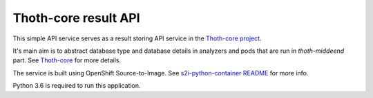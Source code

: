 Thoth-core result API
=====================

This simple API service serves as a result storing API service in the `Thoth-core project <https://github.com/thoth-station/core>`_.

It's main aim is to abstract database type and database details in analyzers and pods that are run in `thoth-middeend` part. See `Thoth-core <https://github.com/thoth-station/core>`_ for more details.

The service is built using OpenShift Source-to-Image. See `s2i-python-container README <https://github.com/sclorg/s2i-python-container>`_ for more info.

Python 3.6 is required to run this application.

